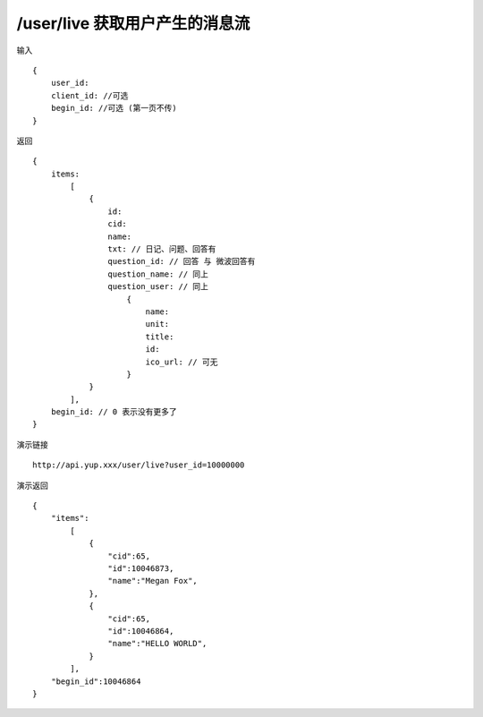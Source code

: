 /user/live 获取用户产生的消息流
=======================================

输入 ::

    {
        user_id:
        client_id: //可选
        begin_id: //可选 (第一页不传)
    }

返回 ::

    {
        items:  
            [
                {
                    id:
                    cid:
                    name:
                    txt: // 日记、问题、回答有
                    question_id: // 回答 与 微波回答有
                    question_name: // 同上
                    question_user: // 同上
                        {
                            name:
                            unit:
                            title:
                            id:
                            ico_url: // 可无
                        }
                }
            ],
        begin_id: // 0 表示没有更多了
    }


演示链接 ::

    http://api.yup.xxx/user/live?user_id=10000000

演示返回 ::

    {
        "items":
            [
                {
                    "cid":65,
                    "id":10046873,
                    "name":"Megan Fox",
                },
                {
                    "cid":65,
                    "id":10046864,
                    "name":"HELLO WORLD",
                }
            ],
        "begin_id":10046864
    }

